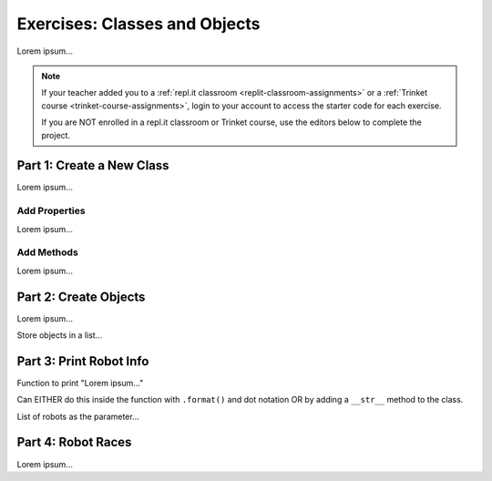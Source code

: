 Exercises: Classes and Objects
==============================

Lorem ipsum...

.. admonition:: Note

   If your teacher added you to a :ref:`repl.it classroom <replit-classroom-assignments>`
   or a :ref:`Trinket course <trinket-course-assignments>`, login to your
   account to access the starter code for each exercise.

   If you are NOT enrolled in a repl.it classroom or Trinket course, use the
   editors below to complete the project.

Part 1: Create a New Class
--------------------------

Lorem ipsum...

Add Properties
^^^^^^^^^^^^^^

Lorem ipsum...

Add Methods
^^^^^^^^^^^

Lorem ipsum...

Part 2: Create Objects
----------------------

Lorem ipsum...

Store objects in a list...

Part 3: Print Robot Info
------------------------

Function to print "Lorem ipsum..."

Can EITHER do this inside the function with ``.format()`` and dot notation OR
by adding a ``__str__`` method to the class.

List of robots as the parameter...

Part 4: Robot Races
-------------------

Lorem ipsum...
